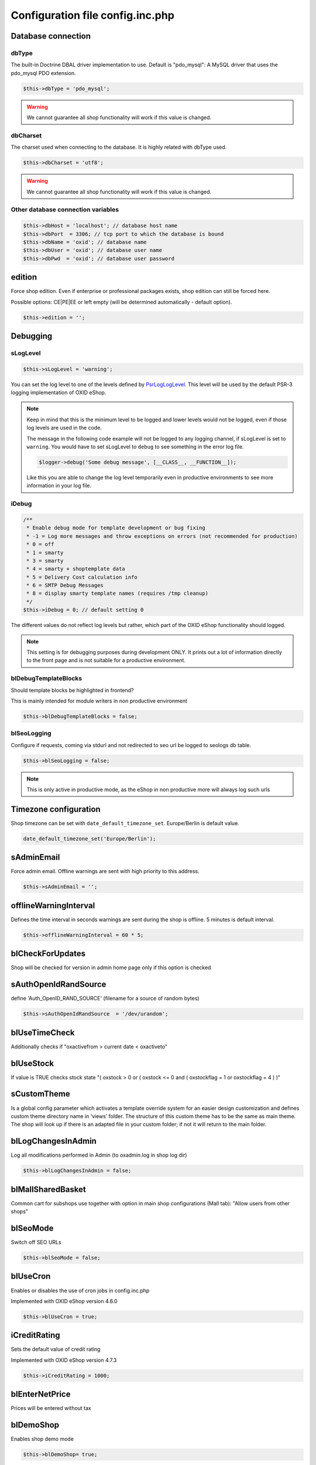 Configuration file config.inc.php
=================================

.. _configincphp_sloglevel:

Database connection
-------------------

dbType
^^^^^^

The built-in Doctrine DBAL driver implementation to use. Default is "pdo_mysql": A MySQL driver that uses the pdo_mysql PDO extension.

.. code:: php

    $this->dbType = 'pdo_mysql';

.. warning::

    We cannot guarantee all shop functionality will work if this value is changed.

dbCharset
^^^^^^^^^

The charset used when connecting to the database. It is highly related with dbType used.

.. code:: php

    $this->dbCharset = 'utf8';

.. warning::

    We cannot guarantee all shop functionality will work if this value is changed.

Other database connection variables
^^^^^^^^^^^^^^^^^^^^^^^^^^^^^^^^^^^

.. code:: php

    $this->dbHost = 'localhost'; // database host name
    $this->dbPort  = 3306; // tcp port to which the database is bound
    $this->dbName = 'oxid'; // database name
    $this->dbUser = 'oxid'; // database user name
    $this->dbPwd  = 'oxid'; // database user password

edition
-------

Force shop edition. Even if enterprise or professional packages exists, shop edition can still be forced here.

Possible options: CE|PE|EE or left empty (will be determined automatically - default option).

.. code:: php

    $this->edition = '';

Debugging
---------

sLogLevel
^^^^^^^^^

.. code:: php

    $this->sLogLevel = 'warning';

You can set the log level to one of the levels defined by `\Psr\Log\LogLevel <https://www.php-fig.org/psr/psr-3>`__.
This level will be used by the default PSR-3 logging implementation of OXID eShop.

.. note::

    Keep in mind that this is the minimum level to be logged and lower levels would not be logged, even if those log levels are used in the code.

    The message in the following code example will not be logged to any logging channel, if sLogLevel is set to ``warning``.
    You would have to set sLogLevel to ``debug`` to see something in the error log file.

    .. code:: php

        $logger->debug('Some debug message', [__CLASS__, __FUNCTION__]);

    Like this you are able to change the log level temporarily even in productive environments to see more information in
    your log file.

.. _configincphp_iDebug:

iDebug
^^^^^^

.. code:: php

    /**
     * Enable debug mode for template development or bug fixing
     * -1 = Log more messages and throw exceptions on errors (not recommended for production)
     * 0 = off
     * 1 = smarty
     * 3 = smarty
     * 4 = smarty + shoptemplate data
     * 5 = Delivery Cost calculation info
     * 6 = SMTP Debug Messages
     * 8 = display smarty template names (requires /tmp cleanup)
     */
    $this->iDebug = 0; // default setting 0

The different values do not reflect log levels but rather, which part of the OXID eShop functionality should logged.

.. note::

    This setting is for debugging purposes during development ONLY. It prints out a lot of information directly to the
    front page and is not suitable for a productive environment.

blDebugTemplateBlocks
^^^^^^^^^^^^^^^^^^^^^

Should template blocks be highlighted in frontend?

This is mainly intended for module writers in non productive environment

.. code:: php

    $this->blDebugTemplateBlocks = false;

blSeoLogging
^^^^^^^^^^^^

Configure if requests, coming via stdurl and not redirected to seo url be logged to seologs db table.

.. code:: php

    $this->blSeoLogging = false;

.. note::

    This is only active in productive mode, as the eShop in non productive more will always log such urls


Timezone configuration
----------------------

Shop timezone can be set with ``date_default_timezone_set``. Europe/Berlin is default value.

.. code:: php

    date_default_timezone_set('Europe/Berlin');

sAdminEmail
-----------

Force admin email. Offline warnings are sent with high priority to this address.

.. code:: php

    $this->sAdminEmail = '';

offlineWarningInterval
----------------------

Defines the time interval in seconds warnings are sent during the shop is offline. 5 minutes is default interval.

.. code:: php

    $this->offlineWarningInterval = 60 * 5;

blCheckForUpdates
-----------------

Shop will be checked for version in admin home page only if this option is checked

sAuthOpenIdRandSource
---------------------

define 'Auth_OpenID_RAND_SOURCE' (filename for a source of   random bytes)

.. code:: php

    $this->sAuthOpenIdRandSource  = '/dev/urandom';

blUseTimeCheck
--------------

Additionally checks if "oxactivefrom > current date < oxactiveto"

blUseStock
----------

If value is TRUE checks stock state "( oxstock > 0 or ( oxstock <= 0 and ( oxstockflag = 1 or oxstockflag = 4 ) )"

sCustomTheme
------------

Is a global config parameter which activates a template override system for an easier design customization and defines
custom theme directory name in ‘views’ folder. The structure of this custom theme has to be the same as main theme. The
shop will look up if there is an adapted file in your custom folder; if not it will return to the main folder.

blLogChangesInAdmin
-------------------

Log all modifications performed in Admin (to oxadmin.log in shop log dir)

.. code:: php

    $this->blLogChangesInAdmin = false;


blMallSharedBasket
------------------

Common cart for subshops use together with option in main shop configurations (Mall tab): "Allow users from other shops"

blSeoMode
---------

Switch off SEO URLs

.. code:: php

    $this->blSeoMode = false;

blUseCron
---------

Enables or disables the use of cron jobs in config.inc.php

Implemented with OXID eShop version 4.6.0

.. code:: php

    $this->blUseCron = true;

iCreditRating
-------------

Sets the default value of credit rating

Implemented with OXID eShop version 4.7.3

.. code:: php

    $this->iCreditRating = 1000;

blEnterNetPrice
---------------

Prices will be entered without tax

blDemoShop
----------

Enables shop demo mode

.. code:: php

    $this->blDemoShop= true;


iBasketReservationCleanPerRequest
---------------------------------

Works only if basket reservations feature is enabled in admin.

The number specifies how many expired basket reservations are cleaned per one request (to the eShop).
Cleaning a reservation basically means returning the reserved stock to the articles.

.. code:: php

    $this->iBasketReservationCleanPerRequest = 200;

.. note::

    Keeping this number too low may cause article stock being returned too
    slowly, while too high value may have spiking impact on the performance.

aUserComponentNames
-------------------

To override FrontendController::$_aUserComponentNames use this array option:
array keys are component(class) names and array values defines if component is cacheable (true/false)
E.g. array('user_class' => false);

aMultiLangTables
----------------

Additional multi language tables list.

blDelSetupDir
-------------

Control removal of the Setup directory. It will be removed right after the setup is completed, if configuration is true.

.. code:: php

    $this->blDelSetupDir = false;

deactivateSmartyForCmsContent
-----------------------------

Deactivate Smarty for CMS content.

If active, CMS content (e.g. descriptions of products and categories, CMS pages, etc.) will not be processed by Smarty.

.. code:: php

    $this->deactivateSmartyForCmsContent = false;

Modules
-------

blDoNotDisableModuleOnError
^^^^^^^^^^^^^^^^^^^^^^^^^^^

Disable module auto deactivation

Implemented with OXID eShop versions 5.1.2/4.8.2 and 5.0.11/4.7.11

.. code:: php

    $this->blDoNotDisableModuleOnError = false;

aModules
^^^^^^^^

Some classes can be overloaded, but only by setting up this information in config.inc.php directly

.. code:: php

    $this->aModules = array(
        'oxutilsobject' => 'my_oxutilsobject'
    );


Uploads and images
------------------

aAllowedUploadTypes
^^^^^^^^^^^^^^^^^^^

File type whitelist for file uploads

.. code:: php

    $this->aAllowedUploadTypes = array('jpg', 'gif', 'png', 'pdf', 'mp3', 'avi', 'mpg', 'mpeg', 'doc', 'xls', 'ppt');

sShopLogo
^^^^^^^^^

Add your own logo image file, upload it to /out/az ure/img/.

Implemented with OXID eShop version 4.8

.. code:: php

    $this->sShopLogo = 'your_own_image.jpg'

iPicCount
^^^^^^^^^

Change number of item pictures

.. code:: php

    $this->iPicCount = 12;

sAltImageDir / sSSLAltImageUrl
^^^^^^^^^^^^^^^^^^^^^^^^^^^^^^

In case if pictures for articles should be loaded from separate server and are available only through http - it's enough to include sAltImageDir option in config.inc.php. Then to load picture for article only define the rest http path to the image file. Attention: If this option is set in the configuration file config.inc.php, uploading of product pictures in admin area is not possible!
If you are using https, you also have to set the sSSLAltImageUrl option.

.. code:: php

    $this->sAltImageDir = "[http://[path_to_images_dir_on_server]/";
    $this->sSSLAltImageUrl = "[https://[path_to_images_dir_on_server]/";


Import/Export
-------------

sCSVSign
^^^^^^^^

Separator for Import/Export

sGiCsvFieldEncloser
^^^^^^^^^^^^^^^^^^^

Encloser for Import/Export


Robots
------

aRobots
^^^^^^^

List of all Search-Engine Robots

.. code:: php

    $this->aRobots = [
        'googlebot',
        'ultraseek',
        'crawl',
        'spider',
        'fireball',
        'robot',
        'slurp',
        'fast',
        'altavista',
        'teoma',
        'msnbot',
        'bingbot',
        'yandex',
        'gigabot',
        'scrubby'
    ];

aRobotsExcept
^^^^^^^^^^^^^

Deactivate Static URL's for the Robots listed in this array

.. code:: php

    $this->aRobotsExcept = array();


Session and cookies
-------------------

blForceSessionStart
^^^^^^^^^^^^^^^^^^^

Force session start on first page view and for users whose browsers do not accept cookies, append
sid parameter to URLs. By default it is turned off.

.. code:: php

    $this->blForceSessionStart = false;

blSessionUseCookies
^^^^^^^^^^^^^^^^^^^

Use browser cookies to store session id (no sid parameter in URL)

.. code:: php

    $this->blSessionUseCookies = true;

aCookieDomains
^^^^^^^^^^^^^^

In case you setup different subdomain for SSL/non-SSL pages cookies may not be shared between them.
This setting allows to define the domain that the cookie is available in format: array(_SHOP_ID_ => _DOMAIN_);

.. code:: php

    $this->aCookieDomains = [
        1 => 'mydomainexample.com'
    ];

.. note::

    Check setcookie() documentation for more details: https://php.net/manual/de/function.setcookie.php


aCookiePaths
^^^^^^^^^^^^

The path on the server in which the cookie will be available on: array(_SHOP_ID_ => _PATH_);

possibility to define path on the server in which the cookie will be available on.

.. code:: php

    $this->aCookiePaths = [
        1 => '/dev/urandom'
    ];

.. note::

    Check setcookie() documentation for more details: https://php.net/manual/de/function.setcookie.php

aTrustedIPs
^^^^^^^^^^^

Defines IP addresses, for which session + cookie id match and user agent change checks are off.

aRequireSessionWithParams
^^^^^^^^^^^^^^^^^^^^^^^^^

This configuration array specifies additional request parameters, which, if received, forces a new session being started.

This is the default array with the request parameters and their values, which forces a new session:

.. code:: php

    array(
        'cl' => array(
            'register' => true,
            'account'  => true,
        ),
        'fnc' => array(
            'tobasket' => true,
            'login_noredirect' => true,
            'tocomparelist'    => true,
        ),
        '_artperpage' => true,
        'ldtype'      => true,
        'listorderby' => true,
    );

If you want to extend this array include in config.inc.php file this option:

.. code:: php

    $this->aRequireSessionWithParams = array(
        'parameter_name' => array(
            'parameter_value' => true,
        )
    );

The keys of the array are the names of parameters and the values of the arrays are the parameter values that lead to the
session being started, e.g:

.. code:: php

    $this->aRequireSessionWithParams = array(
        'fnc' => array(
            'login_noredirect' => true,
        ),
        'new_sid' => true
    );


Views
-----

blSkipViewUsage
^^^^^^^^^^^^^^^

If you can't log in to the admin panel, try setting the parameter blSkipViewUsage temporarily to "true".

Implemented with OXID eShop version 4.7

.. code:: php

    $this->blSkipViewUsage = true;

blShowUpdateViews
^^^^^^^^^^^^^^^^^

Show "Update Views" button in admin

.. code:: php

    $this->blShowUpdateViews = true;


Password hashing
----------------

passwordHashingAlgorithm
^^^^^^^^^^^^^^^^^^^^^^^^

Supported values are the strings PASSWORD_BCRYPT, PASSWORD_ARGON2I and PASSWORD_ARGON2ID.
Some of the hashing algorithms may not be available on your system depending on your PHP version.

.. code:: php

    $this->passwordHashingAlgorithm = 'PASSWORD_BCRYPT';

Algorithm configuration
^^^^^^^^^^^^^^^^^^^^^^^

See https://php.net/manual/en/function.password-hash.php for options and values

Examples:

.. code:: php

    $this->passwordHashingBcryptCost =  10; // Minimum cost is 4, maximum cost is 31
    $this->passwordHashingArgon2MemoryCost =  1024;
    $this->passwordHashingArgon2TimeCost =  2;
    $this->passwordHashingArgon2Threads =  2;



Enterprise Edition options
--------------------------

Enterprise Edition related config options. These options have no effect on Community/Professional Editions.

iDebugSlowQueryTime
^^^^^^^^^^^^^^^^^^^

Time limit in ms to be notified about slow queries

.. code:: php

    $this->iDebugSlowQueryTime = 20;

blUseRightsRoles
^^^^^^^^^^^^^^^^

Enables Rights and Roles engine. Possible values:

* 0 - off,
* 1 - only in admin,
* 2 - only in shop,
* 3 - both

.. code:: php

    $this->blUseRightsRoles = 3;

aMultishopArticleFields
^^^^^^^^^^^^^^^^^^^^^^^

Define oxarticles fields which could be edited individually in subshops.

.. code:: php

    $this->aMultishopArticleFields = array("OXPRICE", "OXPRICEA", "OXPRICEB", "OXPRICEC", "OXUPDATEPRICE", "OXUPDATEPRICEA", "OXUPDATEPRICEB", "OXUPDATEPRICEC", "OXUPDATEPRICETIME");

.. important::

    Do not forget to add these fields to oxfield2shop table.

.. note::

    The field names are case sensitive here

aSlaveHosts
^^^^^^^^^^^

Database master-slave configuration. Variable contains the list of slave hosts.

.. code:: php

    $this->aSlaveHosts = array('localhost', '10.2.3.12');
